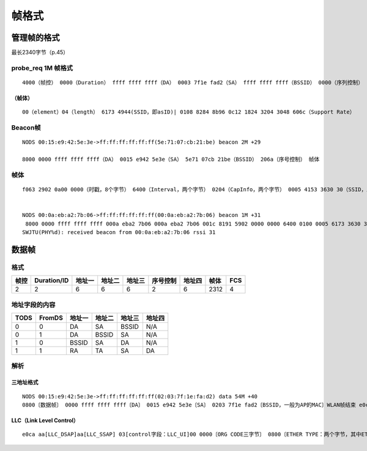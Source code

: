 帧格式
###########

管理帧的格式
==================
最长2340字节（p.45）

probe_req 1M 帧格式
----------------------
::

 4000（帧控） 0000（Duration） ffff ffff ffff（DA） 0003 7f1e fad2（SA） ffff ffff ffff（BSSID） 0000（序列控制） （帧体）0004 6173 4944 0108 8284 8b96 0c12 1824 3204 3048 606c

（帧体）
^^^^^^^^^
::

 00（element）04（length） 6173 4944(SSID，即asID)| 0108 8284 8b96 0c12 1824 3204 3048 606c（Support Rate）

Beacon帧
--------------
::

   NODS 00:15:e9:42:5e:3e->ff:ff:ff:ff:ff:ff(5e:71:07:cb:21:be) beacon 2M +29

   8000 0000 ffff ffff ffff（DA） 0015 e942 5e3e（SA） 5e71 07cb 21be（BSSID） 206a（序号控制） 帧体
   
帧体
-------
::

 f063 2902 0a00 0000（时戳，8个字节） 6400（Interval，两个字节） 0204（CapInfo，两个字节） 0005 4153 3630 30（SSID，即AS600）01 0882 848b 9612 2448 6c(速率集)03 0101（DS参数集） 0602 0000（IBSS参数集，定义IBSS模式下，ATIW窗口的大小） 2a01 0432 048c 98b0 60c0 a1c0 a2


 NODS 00:0a:eb:a2:7b:06->ff:ff:ff:ff:ff:ff(00:0a:eb:a2:7b:06) beacon 1M +31
  8000 0000 ffff ffff ffff 000a eba2 7b06 000a eba2 7b06 001c 8191 5902 0000 0000 6400 0100 0005 6173 3630 3001 0882 848b 960c 1218 2403 0103 0504 0001 0000 2a01 0032 0430 4860 6cba d138 ce
 SWJTU(PHY%d): received beacon from 00:0a:eb:a2:7b:06 rssi 31


数据帧
===========

格式
-------

=====  =============  =======  =========  ==========  ==========  ==========  ========  =====
帧控    Duration/ID    地址一   地址二      地址三     序号控制     地址四      帧体      FCS
=====  =============  =======  =========  ==========  ==========  ==========  ========  =====
  2         2             6        6           6          2            6        2312       4
=====  =============  =======  =========  ==========  ==========  ==========  ========  =====


地址字段的内容
-----------------
======  =========   ===========  ============  ===========  ===========
 TODS     FromDS      地址一        地址二       地址三       地址四	
======  =========   ===========  ============  ===========  ===========
 0          0           DA            SA           BSSID        N/A	
 0          1           DA           BSSID         SA           N/A	
 1          0          BSSID          SA           DA           N/A	
 1          1           RA            TA           SA           DA	
======  =========   ===========  ============  ===========  ===========



解析
---------

三地址格式
^^^^^^^^^^^^^^^^
::

  NODS 00:15:e9:42:5e:3e->ff:ff:ff:ff:ff:ff(02:03:7f:1e:fa:d2) data 54M +40
  0800〔数据帧〕 0000 ffff ffff ffff〔DA〕 0015 e942 5e3e〔SA〕 0203 7f1e fad2〔BSSID，一般为AP的MAC〕WLAN帧结束 e0ca aaaa 0300 0000 0800 4500 00e7 7af3 0000 8011 a73e 0a61 0114 0a61 01ff 008a 008a 00d3 cf0f 1102 81cd 0a61 0114 008a 00bd 0000 2045 4246 4443 4143 4143 4143 4143 4143 4143 4143 4143 4143 4143 4143 4143 4141 4100 2041 4241 4346 5046 5045 4e46 4445 4346 4345 5046 4846 4445 4646 5046 5041 4341 4200 ff53 4d42 2500 0000 0000 0000 0000 0000 0000 0000 0000 0000 0000 0000 0000 0000 1100 0023 0000 0000 0000 0000 00e8 0300 0000 0000 0000 0023 0056 0003 0001 0001 0002 0034 005c 4d41 494c 534c 4f54 5c42 524f 5753 4500 0c00 60ea 0000 574f 524b 4752 4f55 5000 00c0 f67f 00c0 030a 0010 0080 a8e7 a779 4153 00e4 b63a 23

LLC（Link Level Control）
^^^^^^^^^^^^^^^^^^^^^^^^^^^^^
::

  e0ca aa[LLC_DSAP]aa[LLC_SSAP] 03[control字段：LLC_UI]00 0000〔ORG CODE三字节〕 0800〔ETHER TYPE：两个字节，其中ETHERTYPE_IP：0x0800，包含IP协议；ETHERTYPE_PAE，802.1x扩展的认证协议〕 4500 00e7 7af3 0000 8011 a73e 0a61 0114 0a61 01ff 008a 008a 00d3 cf0f 1102 81cd 0a61 0114 008a 00bd 0000 2045 4246 4443 4143 4143 4143 4143 4143 4143 4143 4143 4143 4143 4143 4143 4141 4100 2041 4241 4346 5046 5045 4e46 4445 4346 4345 5046 4846 4445 4646 5046 5041 4341 4200 ff53 4d42 2500 0000 0000 0000 0000 0000 0000 0000 0000 0000 0000 0000 0000 0000 1100 0023 0000 0000 0000 0000 00e8 0300 0000 0000 0000 0023 0056 0003 0001 0001 0002 0034 005c 4d41 494c 534c 4f54 5c42 524f 5753 4500 0c00 60ea 0000 574f 524b 4752 4f55 5000 00c0 f67f 00c0 030a 0010 0080 a8e7 a779 4153 00e4 b63a 23


